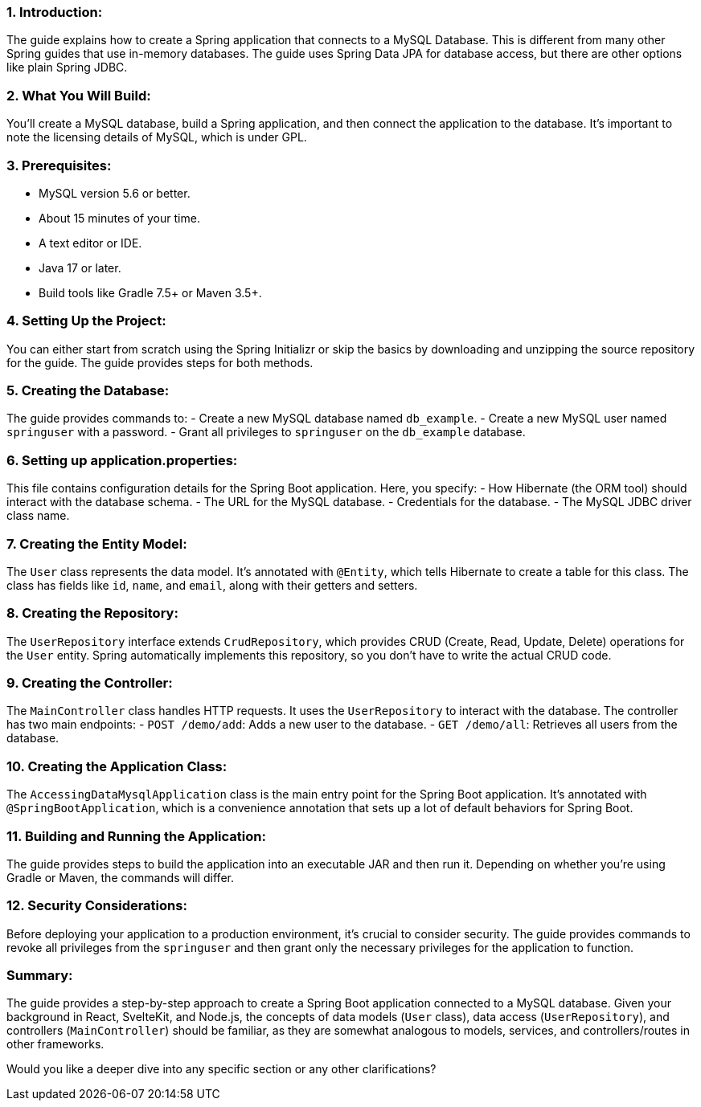 
### 1. **Introduction**:
The guide explains how to create a Spring application that connects to a MySQL Database. This is different from many other Spring guides that use in-memory databases. The guide uses Spring Data JPA for database access, but there are other options like plain Spring JDBC.

### 2. **What You Will Build**:
You'll create a MySQL database, build a Spring application, and then connect the application to the database. It's important to note the licensing details of MySQL, which is under GPL.

### 3. **Prerequisites**:
- MySQL version 5.6 or better.
- About 15 minutes of your time.
- A text editor or IDE.
- Java 17 or later.
- Build tools like Gradle 7.5+ or Maven 3.5+.

### 4. **Setting Up the Project**:
You can either start from scratch using the Spring Initializr or skip the basics by downloading and unzipping the source repository for the guide. The guide provides steps for both methods.

### 5. **Creating the Database**:
The guide provides commands to:
- Create a new MySQL database named `db_example`.
- Create a new MySQL user named `springuser` with a password.
- Grant all privileges to `springuser` on the `db_example` database.

### 6. **Setting up application.properties**:
This file contains configuration details for the Spring Boot application. Here, you specify:
- How Hibernate (the ORM tool) should interact with the database schema.
- The URL for the MySQL database.
- Credentials for the database.
- The MySQL JDBC driver class name.

### 7. **Creating the Entity Model**:
The `User` class represents the data model. It's annotated with `@Entity`, which tells Hibernate to create a table for this class. The class has fields like `id`, `name`, and `email`, along with their getters and setters.

### 8. **Creating the Repository**:
The `UserRepository` interface extends `CrudRepository`, which provides CRUD (Create, Read, Update, Delete) operations for the `User` entity. Spring automatically implements this repository, so you don't have to write the actual CRUD code.

### 9. **Creating the Controller**:
The `MainController` class handles HTTP requests. It uses the `UserRepository` to interact with the database. The controller has two main endpoints:
- `POST /demo/add`: Adds a new user to the database.
- `GET /demo/all`: Retrieves all users from the database.

### 10. **Creating the Application Class**:
The `AccessingDataMysqlApplication` class is the main entry point for the Spring Boot application. It's annotated with `@SpringBootApplication`, which is a convenience annotation that sets up a lot of default behaviors for Spring Boot.

### 11. **Building and Running the Application**:
The guide provides steps to build the application into an executable JAR and then run it. Depending on whether you're using Gradle or Maven, the commands will differ.

### 12. **Security Considerations**:
Before deploying your application to a production environment, it's crucial to consider security. The guide provides commands to revoke all privileges from the `springuser` and then grant only the necessary privileges for the application to function.

### Summary:
The guide provides a step-by-step approach to create a Spring Boot application connected to a MySQL database. Given your background in React, SvelteKit, and Node.js, the concepts of data models (`User` class), data access (`UserRepository`), and controllers (`MainController`) should be familiar, as they are somewhat analogous to models, services, and controllers/routes in other frameworks.

Would you like a deeper dive into any specific section or any other clarifications?
